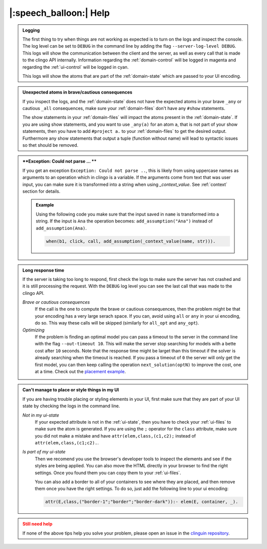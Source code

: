 
.. _help:

|:speech_balloon:| Help
========================

.. admonition:: **Logging**
    :class: tip

    The first thing to try when things are not working as expected is to turn on the logs and inspect the console.
    The log level can be set to ``DEBUG`` in the command line by adding the flag ``--server-log-level DEBUG``.
    This logs will show the communication between the client and the server, as well as every call that is made to the clingo API internally.
    Information regarding the :ref:`domain-control` will be logged in magenta and regarding the :ref:`ui-control` will be logged in cyan.

    This logs will show the atoms that are part of the :ref:`domain-state` which are passed to your UI encoding.

.. admonition:: **Unexpected atoms in brave/cautious consequences**
    :class: tip

    If you inspect the logs, and the :ref:`domain-state` does not have the expected atoms in your brave ``_any`` or cautious ``_all`` consequences,
    make sure your :ref:`domain-files` don't have any ``#show`` statements.

    The show statements in your :ref:`domain-files` will impact the atoms present in the :ref:`domain-state`.
    If you are using show statements, and you want to use ``_any(a)`` for an atom ``a``, that is not part of your show statements,
    then you have to add ``#project a.`` to your :ref:`domain-files` to get the desired output.
    Furthermore any show statements that output a tuple (function without name) will lead to syntactic issues so thet should be removed.

.. admonition:: **Exception: Could not parse ... **
    :class: tip

    If you get an exception ``Exception: Could not parse ..``, this is likely from using uppercase names as arguments to an operation which in clingo is a variable.
    If the arguments come from text that was user input, you can make sure it is transformed into a string when using `_context_value`.
    See :ref:`context` section for details.

    .. admonition:: Example

        Using the following code you make sure that the input saved in ``name`` is transformed into a string.
        If the input is ``Ana`` the operation becomes: ``add_assumption("Ana")`` instead of ``add_assumption(Ana)``.

        .. code-block::

            when(b1, click, call, add_assumption(_context_value(name, str))).




.. admonition:: **Long response time**
    :class: tip

    If the server is taking too long to respond, first check the logs to make sure the server has not crashed and it is still processing the request.
    With the ``DEBUG`` log level you can see the last call that was made to the clingo API.


    *Brave or cautious consequences*
        If the call is the one to compute the brave or cautious consequences, then the problem might be that your encoding has a very large serach space.
        If you can, avoid using ``all`` or ``any`` in your ui encoding, do so. This way these calls will be skipped (similarly for ``all_opt`` and ``any_opt``).

    *Optimizing*
        If the problem is finding an optimal model you can pass a timeout to the server in the command line with the flag ``--out-timeout 10``.
        This will make the server stop searching for models with a bette cost after ``10`` seconds. Note that the response time might be larget than this timeout
        if the solver is already searching when the timeout is reached. If you pass a timeout of ``0`` the server will only get the first model, you can then keep calling the operation ``next_solution(optN)`` to improve the cost, one at a time.
        Check out the `placement example <https://github.com/potassco/clinguin/tree/master/examples/angular/placement>`_.


.. admonition:: **Can't manage to place or style things in my UI**
    :class: tip

    If you are having trouble placing or styling elements in your UI, first make sure that they are part of your UI state by checking the logs in the command line.

    *Not in my ui-state*
        If your expected attribute is not in the :ref:`ui-state`, then you have to check your :ref:`ui-files` to make sure the atom is generated.
        If you are using the ``;`` operator for the ``class`` attribute, make sure you did not make a mistake and have ``attr(elem,class,(c1,c2);`` instead of ``attr(elem,class,(c1;c2).``.

    *Is part of my ui-state*
        Then we recomend you use the browser's developer tools to inspect the elements and see if the styles are being applied.
        You can also move the HTML directly in your browser to find the right settings. Once you found them you can copy them to your :ref:`ui-files`.

        You can also add a border to all of your containers to see where they are placed, and then remove them once you have the right settings.
        To do so, just add the following line to your ui encoding:

        .. code-block:: prolog

            attr(E,class,("border-1";"border";"border-dark")):- elem(E, container, _).


.. admonition:: **Still need help**
    :class: warning

    If none of the above tips help you solve your problem, please open an issue in the `clinguin repository <https://github.com/potassco/clinguin/issues>`_.

